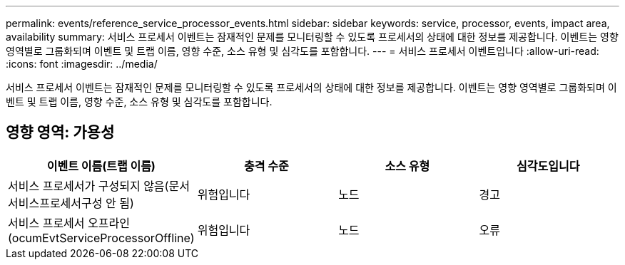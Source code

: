 ---
permalink: events/reference_service_processor_events.html 
sidebar: sidebar 
keywords: service, processor, events, impact area, availability 
summary: 서비스 프로세서 이벤트는 잠재적인 문제를 모니터링할 수 있도록 프로세서의 상태에 대한 정보를 제공합니다. 이벤트는 영향 영역별로 그룹화되며 이벤트 및 트랩 이름, 영향 수준, 소스 유형 및 심각도를 포함합니다. 
---
= 서비스 프로세서 이벤트입니다
:allow-uri-read: 
:icons: font
:imagesdir: ../media/


[role="lead"]
서비스 프로세서 이벤트는 잠재적인 문제를 모니터링할 수 있도록 프로세서의 상태에 대한 정보를 제공합니다. 이벤트는 영향 영역별로 그룹화되며 이벤트 및 트랩 이름, 영향 수준, 소스 유형 및 심각도를 포함합니다.



== 영향 영역: 가용성

|===
| 이벤트 이름(트랩 이름) | 충격 수준 | 소스 유형 | 심각도입니다 


 a| 
서비스 프로세서가 구성되지 않음(문서 서비스프로세서구성 안 됨)
 a| 
위험입니다
 a| 
노드
 a| 
경고



 a| 
서비스 프로세서 오프라인(ocumEvtServiceProcessorOffline)
 a| 
위험입니다
 a| 
노드
 a| 
오류

|===